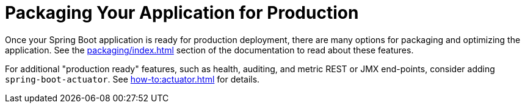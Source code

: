 [[using.packaging-for-production]]
= Packaging Your Application for Production

Once your Spring Boot application is ready for production deployment, there are many options for packaging and optimizing
the application.
See the xref:packaging/index.adoc[] section of the documentation to read about these features.

For additional "production ready" features, such as health, auditing, and metric REST or JMX end-points, consider adding `spring-boot-actuator`.
See xref:how-to:actuator.adoc[] for details.
